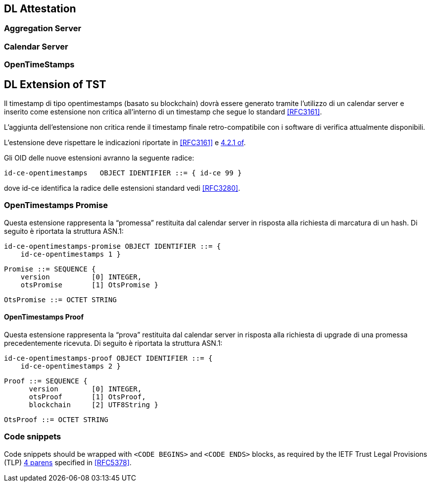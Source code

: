 
[#main]
== DL Attestation

////
@cisba TODO: spiegare come nasce un DL

Many real-world applications wish to collect tamperevident logs for forensic purposes. This paper considers
the case of an untrusted logger, serving a number of
clients who wish to store their events in the log, and
kept honest by a number of auditors who will challenge
the logger to prove its correct behavior. We propose
semantics of tamper-evident logs in terms of this auditing
process. The logger must be able to prove that individual
logged events are still present, and that the log, as seen
now, is consistent with how it was seen in the past. To
accomplish this efficiently, we describe a tree-based data
structure that can generate such proofs with logarithmic
size and space, improving over previous linear constructions. Where a classic hash chain might require an
800 MB trace to prove that a randomly chosen event is in
a log with 80 million events, our prototype returns a 3 KB
proof with the same semantics. We also present a flexible
mechanism for the log server to present authenticated
and tamper-evident search results for all events matching
a predicate. This can allow large-scale log servers to
selectively delete old events, in an agreed-upon fashion,
while generating efficient proofs that no inappropriate
events were deleted. We describe a prototype implementation and measure its performance on an 80 million
event syslog trace at 1,750 events per second using a
single CPU core. Performance improves to 10,500 events
per second if cryptographic signatures are offloaded,
corresponding to 1.1 TB of logging throughput per week.

////

=== Aggregation Server
=== Calendar Server
=== OpenTimeStamps



== DL Extension of TST

Il timestamp di tipo opentimestamps (basato su blockchain) dovrà essere generato
tramite l’utilizzo di un calendar server e inserito come estensione non critica
all’interno di un timestamp che segue lo standard <<RFC3161>>.

L’aggiunta dell’estensione non critica rende il timestamp finale retro-compatibile
con i software di verifica attualmente disponibili.

L’estensione deve rispettare le indicazioni riportate in <<RFC3161>> e <<RFC3280,4.2.1 of>>.

Gli OID delle nuove estensioni avranno la seguente radice:

    id-ce-opentimestamps   OBJECT IDENTIFIER ::= { id-ce 99 }

dove id-ce identifica la radice delle estensioni standard vedi <<RFC3280>>.

=== OpenTimestamps Promise

Questa estensione rappresenta la “promessa” restituita dal calendar server in risposta alla richiesta di marcatura di un hash. Di seguito è riportata la struttura ASN.1:

    id-ce-opentimestamps-promise OBJECT IDENTIFIER ::= { 
        id-ce-opentimestamps 1 }

    Promise ::= SEQUENCE {
        version          [0] INTEGER,
        otsPromise       [1] OtsPromise }

    OtsPromise ::= OCTET STRING


==== OpenTimestamps Proof

Questa estensione rappresenta la “prova” restituita dal calendar server in risposta alla richiesta di upgrade di una promessa precedentemente ricevuta. Di seguito è riportata la struttura ASN.1:

    id-ce-opentimestamps-proof OBJECT IDENTIFIER ::= { 
        id-ce-opentimestamps 2 }

    Proof ::= SEQUENCE {
          version        [0] INTEGER,
          otsProof       [1] OtsProof,
          blockchain     [2] UTF8String }

    OtsProof ::= OCTET STRING


[#code-snippets]
=== Code snippets

Code snippets should be wrapped with `<CODE BEGINS>` and
`<CODE ENDS>` blocks, as required by the IETF Trust Legal
Provisions (TLP) <<IETF.TLP,4 parens>> specified in <<RFC5378>>.
